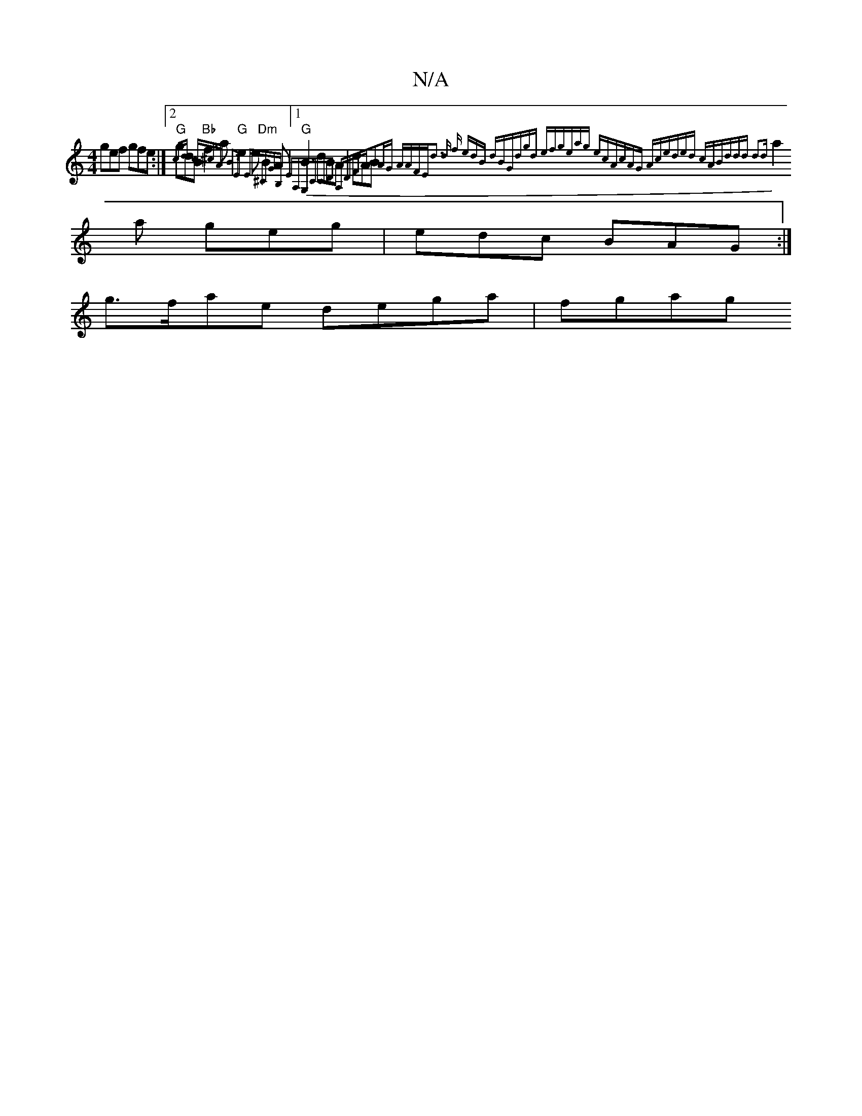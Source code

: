 X:1
T:N/A
M:4/4
R:N/A
K:Cmajor
gef gfe:|2 "G"gdB "Bb"f3a | "G" e2 e "Dm"B2A|1 "G"B3 dBA|dAB {cd (3c^cA |B3E E^CGB, EA,|G,CCD A,DFA|B2AG AAFE|d3 d f edB dBG|dgd efg|eag ecA|cAG Ace|ded cAB|ddd d2d|
a2 a geg|edc BAG:|
g>fae dega|fgag